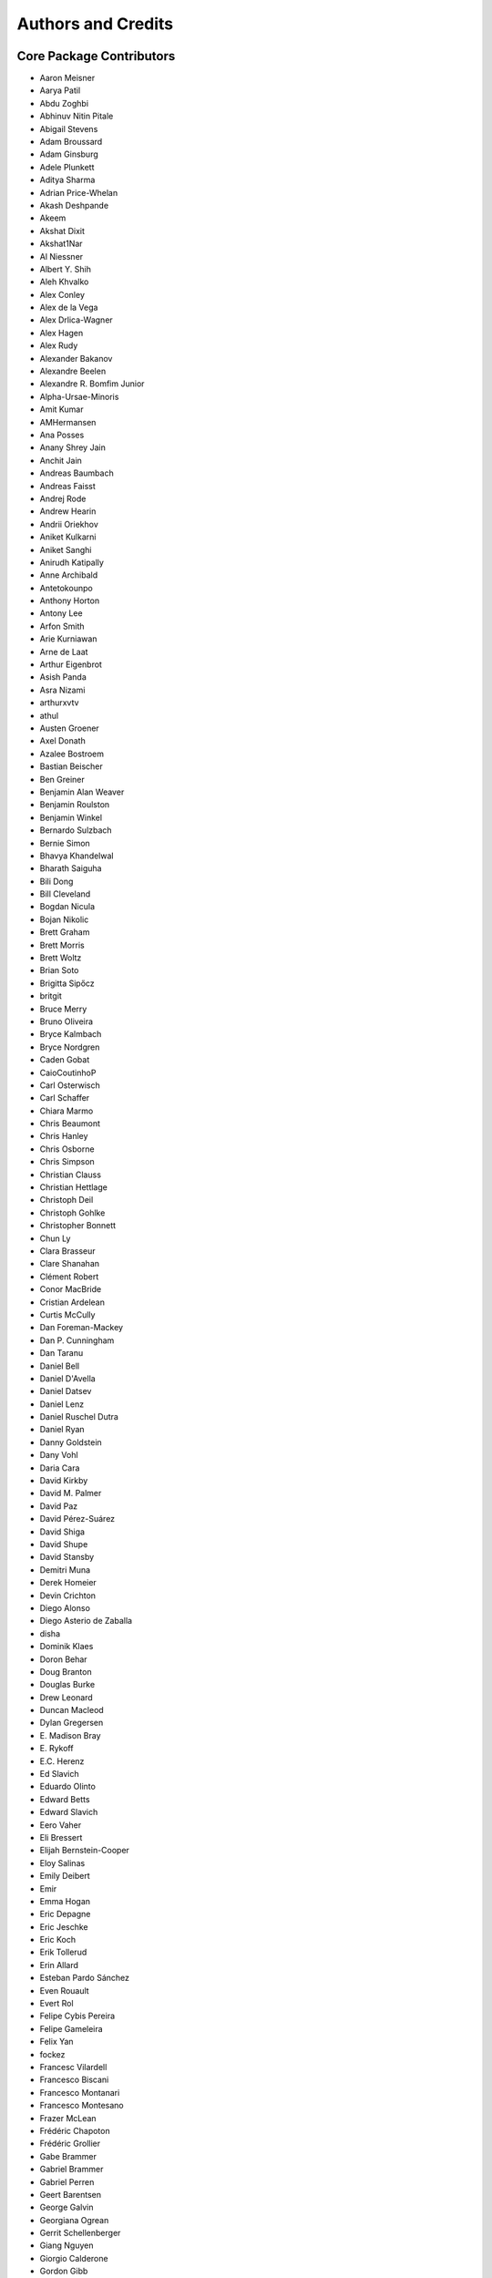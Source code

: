 *******************
Authors and Credits
*******************

Core Package Contributors
=========================

* Aaron Meisner
* Aarya Patil
* Abdu Zoghbi
* Abhinuv Nitin Pitale
* Abigail Stevens
* Adam Broussard
* Adam Ginsburg
* Adele Plunkett
* Aditya Sharma
* Adrian Price-Whelan
* Akash Deshpande
* Akeem
* Akshat Dixit
* Akshat1Nar
* Al Niessner
* Albert Y. Shih
* Aleh Khvalko
* Alex Conley
* Alex de la Vega
* Alex Drlica-Wagner
* Alex Hagen
* Alex Rudy
* Alexander Bakanov
* Alexandre Beelen
* Alexandre R. Bomfim Junior
* Alpha-Ursae-Minoris
* Amit Kumar
* AMHermansen
* Ana Posses
* Anany Shrey Jain
* Anchit Jain
* Andreas Baumbach
* Andreas Faisst
* Andrej Rode
* Andrew Hearin
* Andrii Oriekhov
* Aniket Kulkarni
* Aniket Sanghi
* Anirudh Katipally
* Anne Archibald
* Antetokounpo
* Anthony Horton
* Antony Lee
* Arfon Smith
* Arie Kurniawan
* Arne de Laat
* Arthur Eigenbrot
* Asish Panda
* Asra Nizami
* arthurxvtv
* athul
* Austen Groener
* Axel Donath
* Azalee Bostroem
* Bastian Beischer
* Ben Greiner
* Benjamin Alan Weaver
* Benjamin Roulston
* Benjamin Winkel
* Bernardo Sulzbach
* Bernie Simon
* Bhavya Khandelwal
* Bharath Saiguha
* Bili Dong
* Bill Cleveland
* Bogdan Nicula
* Bojan Nikolic
* Brett Graham
* Brett Morris
* Brett Woltz
* Brian Soto
* Brigitta Sipőcz
* britgit
* Bruce Merry
* Bruno Oliveira
* Bryce Kalmbach
* Bryce Nordgren
* Caden Gobat
* CaioCoutinhoP
* Carl Osterwisch
* Carl Schaffer
* Chiara Marmo
* Chris Beaumont
* Chris Hanley
* Chris Osborne
* Chris Simpson
* Christian Clauss
* Christian Hettlage
* Christoph Deil
* Christoph Gohlke
* Christopher Bonnett
* Chun Ly
* Clara Brasseur
* Clare Shanahan
* Clément Robert
* Conor MacBride
* Cristian Ardelean
* Curtis McCully
* Dan Foreman-Mackey
* Dan P. Cunningham
* Dan Taranu
* Daniel Bell
* Daniel D'Avella
* Daniel Datsev
* Daniel Lenz
* Daniel Ruschel Dutra
* Daniel Ryan
* Danny Goldstein
* Dany Vohl
* Daria Cara
* David Kirkby
* David M. Palmer
* David Paz
* David Pérez-Suárez
* David Shiga
* David Shupe
* David Stansby
* Demitri Muna
* Derek Homeier
* Devin Crichton
* Diego Alonso
* Diego Asterio de Zaballa
* disha
* Dominik Klaes
* Doron Behar
* Doug Branton
* Douglas Burke
* Drew Leonard
* Duncan Macleod
* Dylan Gregersen
* E\. Madison Bray
* E\. Rykoff
* E.C. Herenz
* Ed Slavich
* Eduardo Olinto
* Edward Betts
* Edward Slavich
* Eero Vaher
* Eli Bressert
* Elijah Bernstein-Cooper
* Eloy Salinas
* Emily Deibert
* Emir
* Emma Hogan
* Eric Depagne
* Eric Jeschke
* Eric Koch
* Erik Tollerud
* Erin Allard
* Esteban Pardo Sánchez
* Even Rouault
* Evert Rol
* Felipe Cybis Pereira
* Felipe Gameleira
* Felix Yan
* fockez
* Francesc Vilardell
* Francesco Biscani
* Francesco Montanari
* Francesco Montesano
* Frazer McLean
* Frédéric Chapoton
* Frédéric Grollier
* Gabe Brammer
* Gabriel Brammer
* Gabriel Perren
* Geert Barentsen
* George Galvin
* Georgiana Ogrean
* Gerrit Schellenberger
* Giang Nguyen
* Giorgio Calderone
* Gordon Gibb
* Graham Kanarek
* Grant Jenks
* Gregory Dubois-Felsmann
* Gregory Simonian
* Griffin Hosseinzadeh
* Gustavo Bragança
* Gyanendra Shukla
* Hannes Breytenbach
* Hans Moritz Günther
* Harry Ferguson
* Heinz-Alexander Fuetterer
* Henry Schreiner
* Helen Sherwood-Taylor
* Hélvio Peixoto
* Himanshu Pathak
* homeboy445
* Hood Chatham
* Hsin Fan
* Hugo Buddelmeijer
* Humna Awan
* iamsoto
* ikkamens
* Inada Naoki
* J\. Goutin
* J\. Xavier Prochaska
* Jake VanderPlas
* Jakob Maljaars
* James Davies
* James Dearman
* James Noss
* James O'Keeffe
* James Taylor
* James Tocknell
* James Turner
* Jamie Kennea
* Jan Skowron
* Jane Rigby
* Jani Šumak
* Jason Segnini
* Javier Pascual Granado
* JC Hsu
* Jean Connelly
* Jeff Taylor
* Jeffrey McBeth
* Jero Bado
* jimboH
* Jo Bovy
* Joanna Power
* Joe Hunkeler
* Joe Lyman
* Joe Philip Ninan
* John Fisher
* John Parejko
* Johnny Greco
* Jonas Große Sundrup
* Jonas Kemmer
* Jonathan Eisenhamer
* Jonathan Foster
* Jonathan Sick
* Jonathan Whitmore
* Jörg Dietrich
* Jose Sabater
* Joseph Jon Booker
* Joseph Long
* Joseph Ryan
* Joseph Schlitz
* José Sabater Montes
* JP Maia
* Juan Luis Cano Rodríguez
* Juanjo Bazán
* Julien Woillez
* Jurien Huisman
* Kacper Kowalik
* Karan Grover
* Karl Gordon
* Karl Vyhmeister
* Karl Wessel
* Katrin Leinweber
* Kelle Cruz
* Kevin Gullikson
* Kevin Sooley
* Kewei Li
* Kieran Leschinski
* Kirill Tchernyshyov
* Kris Stern
* Kristin Berry
* Kunam Balaram Reddy
* Kyle Barbary
* Kyle Conroy
* Kyle Oman
* kYwzor
* Larry Bradley
* Laura Hayes
* Laura Watkins
* Lauren Glattly
* Laurent Michel
* Laurie Stephey
* Leah Fulmer
* Lee Spitler
* Lehman Garrison
* Lennard Kiehl
* Leo Singer
* Leonardo Ferreira
* Lia Corrales
* Lily Fahey
* Lingyi Hu
* Lisa Martin
* Lisa Walter
* Lu Xu
* Ludwig Schwardt
* Luigi Paioro
* Luke G. Bouma
* Luke Kelley
* luz paz
* Léni Gauffier
* M Atakan Gürkan
* M S R Dinesh
* Mabry Cervin
* Madhura Parikh
* Magali Mebsout
* maggiesam
* Maik Nijhuis
* Malynda Chizek Frouard
* Manas Satish Bedmutha
* Maneesh Yadav
* Mangala Gowri Krishnamoorthy
* Manish Biswas
* Manodeep Sinha
* Manon Marchand
* Marcello Nascif
* Mark Fardal
* Mark Taylor
* Markus Demleitner
* Marten van Kerkwijk
* Martin Dyer
* Martin Glatzle
* Matej Stuchlik
* Mathieu Servillat
* Matt Davis
* Matteo Bachetti
* Matthew Bourque
* Matthew Brett
* Matthew Craig
* Matthew Petroff
* Matthew Pitkin
* Matthew Turk
* Matthias Bussonnier
* Mavani Bhautik
* Max Mahlke
* Max Silbiger
* Max Voronkov
* Maximilian Linhoff
* Médéric Boquien
* Megan Sosey
* Michael Brewer
* Michael Droettboom
* Michael Hirsch
* Michael Hoenig
* Michael Lindner-D'Addario
* Michael Mueller
* Michael Seifert
* Michael Wood-Vasey
* Michael Zhang
* Michele Costa
* Michele Mastropietro
* Michele Peresano
* Michiel De Wilde
* Miguel de Val-Borro
* Mihai Cara
* Mike Alexandersen
* Mike McCarty
* Mikhail Minin
* Mikołaj
* Miruna Oprescu
* Moataz Hisham
* Mohan Agrawal
* Molly Peeples
* Mridul Seth
* Mubin Manasia
* mzhengxi
* Nabil Freij
* Nadia Dencheva
* Nathanial Hendler
* Nathaniel Starkman
* Neal McBurnett
* Neil Crighton
* Neil Parley
* Nicholas Earl
* Nicholas S. Kern
* Nicholas Saunders
* Nick Lloyd
* Nick Murphy
* Nicolas Tessore
* Nikita Saxena
* Nikita Tewary
* Nimit Bhardwaj
* Noah Zuckman
* Nora Luetzgendorf
* odidev
* Ole Streicher
* Orion Poplawski
* omahs
* orionlee
* Param Patidar
* Parikshit Sakurikar
* Patricio Rojo
* Patti Carroll
* Paul Barrett
* Paul Hirst
* Paul Huwe
* Paul Price
* Paul Sladen
* Pauline Barmby
* Perry Greenfield
* Peter Cock
* Peter Teuben
* Peter Yoachim
* Pey Lian Lim
* Piyush Sharma
* Porter Averett
* Prajwel Joseph
* Prasanth Nair
* Pratik Patel
* Pritish Chakraborty
* Pushkar Kopparla
* Raghuram Devarakonda
* Ralf Gommers
* Rashid Khan
* Rasmus Handberg
* Ray Plante
* Régis Terrier
* Ricardo Fonseca
* Ricardo Ogando
* Richard R
* Ricky O'Steen
* Rik van Lieshout
* Ritiek Malhotra
* Ritwick DSouza
* Roban Hultman Kramer
* Robel Geda
* Robert Cross
* Robert Queenin
* Rocio Kiman
* Rohan Rajpal
* Rohit Kapoor
* Rohit Patil
* Roland Weber
* Roman Tolesnikov
* Roy Smart
* Rui Xue
* Ryan Abernathey
* Ryan Cooke
* Ryan Fox
* Sadie Bartholomew
* Sam Holt
* Sam Van Kooten
* Sam Verstocken
* Samruddhi Khandale
* Samuel Brice
* Sandeep Desai
* Sanjeev Dubey
* Sara Ogaz
* Sarah Graves
* Sarah Kendrew
* Sarah Weissman
* Saransh Chopra
* Sashank Mishra
* sashmish
* Saurav Sachidanand
* Scott Thomas
* Sébastien Maret
* Sebastian Meßlinger
* Semyeong Oh
* Serge Montagnac
* Sergio Pascual
* Shaheer Ahmad
* Shailesh Ahuja
* Shankar Kulumani
* Shantanu Srivastava
* Shilpi Jain
* Shivan Sornarajah
* Shivansh Mishra
* Shresth Verma
* Shreyas Bapat
* Sigurd Næss
* Simon Alinder
* Simon Conseil
* Simon Gibbons
* Simon Liedtke
* Simon Torres
* Somia Floret
* Sourabh Cheedella
* Srikrishna Sekhar
* srirajshukla
* Stefan Becker
* Stefan Nelson
* Stephen Bailey
* Stephen Portillo
* Steve Crawford
* Steve Guest
* Steven Bamford
* Stuart Littlefair
* Stuart Mumford
* Sudheesh Singanamalla
* Sushobhana Patra
* Suyog Garg
* Swapnil Sharma
* T\. Carl Beery
* T\. E\. Pickering
* Tanuj Rastogi
* Tanvi Pooranmal Meena
* Thais Borges
* Thomas J. Fan
* Thomas Erben
* Thomas Robitaille
* Thompson Le Blanc
* Tiago Gomes
* Tiago Ribeiro
* Tiffany Jansen
* Tim Gates
* Tim Jenness
* Tim Plummer
* Timothy P. Ellsworth Bowers
* Tito Dal Canton
* Tom Aldcroft
* Tom Donaldson
* Tom J Wilson
* Tom Kooij
* Tomas Babej
* Tyler Finethy
* Vatsala Swaroop
* Victoria Dye
* Vinayak Mehta
* Vishnunarayan K I
* Vital Fernández
* Volodymyr Savchenko
* VSN Reddy Janga
* Víctor Terrón
* Víctor Zabalza
* Wilfred Tyler Gee
* William Jamieson
* Wolfgang Kerzendorf
* Yannick Copin
* Yash Kumar
* Yash Nandwana
* Yash Sharma
* Yingqi Ying
* Zac Hatfield-Dodds
* Zach Edwards
* Zachary Kurtz
* Zeljko Ivezic
* Zhiyuan Ma
* Zlatan Vasović
* Zé Vinicius

Other Credits
=============

* Kyle Barbary for designing the Astropy logos and documentation themes.
* Andrew Pontzen and the `pynbody <https://github.com/pynbody/pynbody>`_ team
  (For code that grew into :mod:`astropy.units`)
* Everyone on the |astropy-dev mailing list| and the |Astropy mailing list|
  for contributing to many discussions and decisions!

(If you have contributed to the ``astropy`` core package and your name is missing,
please send an email to the coordinators, or
`open a pull request for this page <https://github.com/astropy/astropy/edit/main/docs/credits.rst>`_
in the `astropy repository <https://github.com/astropy/astropy>`_)

For how to acknowledge Astropy, please see `the Acknowledging or Citing Astropy page <https://www.astropy.org/acknowledging.html>`_.
